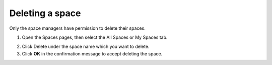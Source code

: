 .. _Delete-Space:

================
Deleting a space
================

Only the space managers have permission to delete their spaces.

1. Open the Spaces pages, then select the All Spaces or My Spaces tab.

|image0|

2. Click Delete under the space name which you want to delete.

3. Click **OK** in the confirmation message to accept deleting the space.


.. note::When a space is deleted, all information and navigations related to that space are also deleted.

.. |image0| image:: images/social/delete_my_spaces.png
